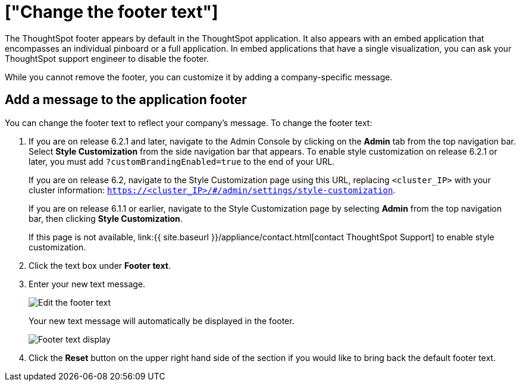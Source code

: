= ["Change the footer text"]
:last_updated: 2/24/2020
:permalink: /:collection/:path.html
:sidebar: mydoc_sidebar
:summary: You can customize ThoughtSpot's footer test to add a company-specific message.

The ThoughtSpot footer appears by default in the ThoughtSpot application.
It also appears with an embed application that encompasses an individual pinboard or a full application.
In embed applications that have a single visualization, you can ask your ThoughtSpot support engineer to disable the footer.

While you cannot remove the footer, you can customize it by adding a company-specific message.

== Add a message to the application footer

You can change the footer text to reflect your company's message.
To change the footer text:

. If you are on release 6.2.1 and later, navigate to the Admin Console by clicking on the *Admin* tab from the top navigation bar.
Select *Style Customization* from the side navigation bar that appears.
To enable style customization on release 6.2.1 or later, you must add `?customBrandingEnabled=true` to the end of your URL.
+
If you are on release 6.2, navigate to the Style Customization page using this URL, replacing `<cluster_IP>` with your cluster information: `https://<cluster_IP>/#/admin/settings/style-customization`.
+
If you are on release 6.1.1 or earlier, navigate to the Style Customization page by selecting *Admin* from the top navigation bar, then clicking *Style Customization*.
+
If this page is not available, link:{{ site.baseurl }}/appliance/contact.html[contact ThoughtSpot Support] to enable style customization.

. Click the text box under *Footer text*.
. Enter your new text message.
+
image::style-newfootertext.png[Edit the footer text]
+
Your new text message will automatically be displayed in the footer.
+
image::style-footertext.png[Footer text display]

. Click the *Reset* button on the upper right hand side of the section if you would like to bring back the default footer text.
